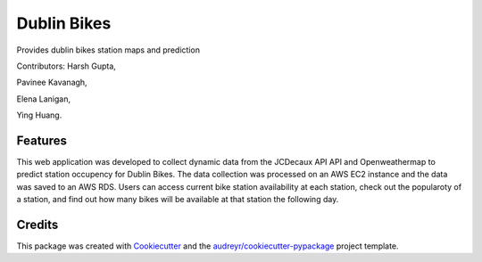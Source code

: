 ===========
Dublin Bikes
===========



Provides dublin bikes station maps and prediction

Contributors:
Harsh Gupta,

Pavinee Kavanagh,

Elena Lanigan,

Ying Huang.

Features
--------

This web application was developed to collect dynamic data from the JCDecaux API API and Openweathermap to predict station occupency for Dublin Bikes. The data collection was processed on an AWS EC2 instance and the data was saved to an AWS RDS.
Users can access current bike station availability at each station, check out the popularoty of a station, and find out how many bikes will be available at that station the following day.

Credits
-------

This package was created with Cookiecutter_ and the `audreyr/cookiecutter-pypackage`_ project template.

.. _Cookiecutter: https://github.com/audreyr/cookiecutter
.. _`audreyr/cookiecutter-pypackage`: https://github.com/audreyr/cookiecutter-pypackage
